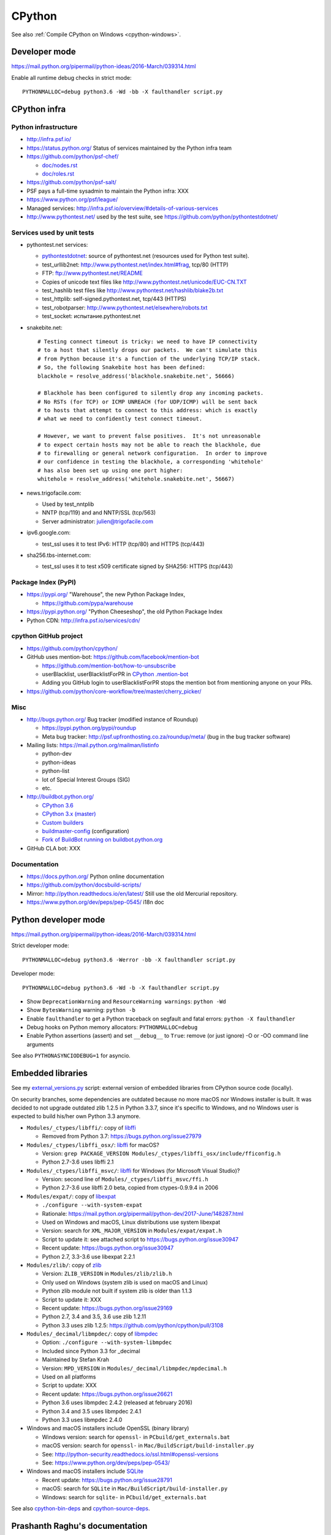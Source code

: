 .. _cpython:

+++++++
CPython
+++++++

See also :ref:`Compile CPython on Windows <cpython-windows>`.

Developer mode
==============

https://mail.python.org/pipermail/python-ideas/2016-March/039314.html

Enable all runtime debug checks in strict mode::

   PYTHONMALLOC=debug python3.6 -Wd -bb -X faulthandler script.py


CPython infra
=============

Python infrastructure
---------------------

* http://infra.psf.io/
* https://status.python.org/ Status of services maintained by the Python infra
  team
* https://github.com/python/psf-chef/

  - `doc/nodes.rst
    <https://github.com/python/psf-chef/blob/master/doc/nodes.rst>`_
  - `doc/roles.rst
    <https://github.com/python/psf-chef/blob/master/doc/roles.rst>`_

* https://github.com/python/psf-salt/
* PSF pays a full-time sysadmin to maintain the Python infra: XXX
* https://www.python.org/psf/league/
* Managed services: http://infra.psf.io/overview/#details-of-various-services
* http://www.pythontest.net/ used by the test suite, see
  https://github.com/python/pythontestdotnet/

Services used by unit tests
---------------------------

* pythontest.net services:

  * `pythontestdotnet <https://github.com/python/pythontestdotnet>`_: source of
    pythontest.net (resources used for Python test suite).
  * test_urllib2net: http://www.pythontest.net/index.html#frag, tcp/80 (HTTP)
  * FTP: ftp://www.pythontest.net/README
  * Copies of unicode text files like http://www.pythontest.net/unicode/EUC-CN.TXT
  * test_hashlib test files like http://www.pythontest.net/hashlib/blake2b.txt
  * test_httplib: self-signed.pythontest.net, tcp/443 (HTTPS)
  * test_robotparser: http://www.pythontest.net/elsewhere/robots.txt
  * test_socket: испытание.pythontest.net

* snakebite.net::

    # Testing connect timeout is tricky: we need to have IP connectivity
    # to a host that silently drops our packets.  We can't simulate this
    # from Python because it's a function of the underlying TCP/IP stack.
    # So, the following Snakebite host has been defined:
    blackhole = resolve_address('blackhole.snakebite.net', 56666)

    # Blackhole has been configured to silently drop any incoming packets.
    # No RSTs (for TCP) or ICMP UNREACH (for UDP/ICMP) will be sent back
    # to hosts that attempt to connect to this address: which is exactly
    # what we need to confidently test connect timeout.

    # However, we want to prevent false positives.  It's not unreasonable
    # to expect certain hosts may not be able to reach the blackhole, due
    # to firewalling or general network configuration.  In order to improve
    # our confidence in testing the blackhole, a corresponding 'whitehole'
    # has also been set up using one port higher:
    whitehole = resolve_address('whitehole.snakebite.net', 56667)

* news.trigofacile.com:

  * Used by test_nntplib
  * NNTP (tcp/119) and and NNTP/SSL (tcp/563)
  * Server administrator: julien@trigofacile.com

* ipv6.google.com:

  * test_ssl uses it to test IPv6: HTTP (tcp/80) and HTTPS (tcp/443)

* sha256.tbs-internet.com:

  * test_ssl uses it to test x509 certificate signed by SHA256: HTTPS (tcp/443)

Package Index (PyPI)
--------------------

* https://pypi.org/ "Warehouse", the new Python Package Index,

  - https://github.com/pypa/warehouse

* https://pypi.python.org/ "Python Cheeseshop", the old Python Package Index
* Python CDN: http://infra.psf.io/services/cdn/

cpython GitHub project
----------------------

* https://github.com/python/cpython/
* GitHub uses mention-bot: https://github.com/facebook/mention-bot

  * https://github.com/mention-bot/how-to-unsubscribe
  * userBlacklist, userBlacklistForPR in `CPython .mention-bot
    <https://github.com/python/cpython/blob/master/.mention-bot>`_
  * Adding you GitHub login to userBlacklistForPR stops the mention bot from
    mentioning anyone on your PRs.

* https://github.com/python/core-workflow/tree/master/cherry_picker/

Misc
----

* http://bugs.python.org/ Bug tracker (modified instance of Roundup)

  * https://pypi.python.org/pypi/roundup
  * Meta bug tracker: http://psf.upfronthosting.co.za/roundup/meta/
    (bug in the bug tracker software)

* Mailing lists: https://mail.python.org/mailman/listinfo

  - python-dev
  - python-ideas
  - python-list
  - lot of Special Interest Groups (SIG)
  - etc.

* http://buildbot.python.org/

  * `CPython 3.6
    <http://buildbot.python.org/all/waterfall?category=3.6.stable&category=3.6.unstable>`_
  * `CPython 3.x (master)
    <http://buildbot.python.org/all/waterfall?category=3.x.stable&category=3.x.unstable>`_
  * `Custom builders
    <https://docs.python.org/devguide/buildbots.html#custom-builders>`_
  * `buildmaster-config
    <https://github.com/python/buildmaster-config/tree/master/master>`_
    (configuration)
  * `Fork of BuildBot running on buildbot.python.org
    <https://github.com/python/buildbot/>`_

* GitHub CLA bot: XXX

Documentation
-------------

* https://docs.python.org/ Python online documentation
* https://github.com/python/docsbuild-scripts/
* Mirror: http://python.readthedocs.io/en/latest/ Still use the old Mercurial repository.
* https://www.python.org/dev/peps/pep-0545/ i18n doc


Python developer mode
=====================

https://mail.python.org/pipermail/python-ideas/2016-March/039314.html

Strict developer mode::

    PYTHONMALLOC=debug python3.6 -Werror -bb -X faulthandler script.py

Developer mode::

    PYTHONMALLOC=debug python3.6 -Wd -b -X faulthandler script.py

* Show ``DeprecationWarning`` and ``ResourceWarning warnings``: ``python -Wd``
* Show ``BytesWarning`` warning: ``python -b``
* Enable ``faulthandler`` to get a Python traceback on segfault and fatal
  errors: ``python -X faulthandler``
* Debug hooks on Python memory allocators: ``PYTHONMALLOC=debug``
* Enable Python assertions (assert) and set ``__debug__`` to ``True``: remove
  (or just ignore) -O or -OO command line arguments

See also ``PYTHONASYNCIODEBUG=1`` for asyncio.


Embedded libraries
==================

See my `external_versions.py
<https://github.com/haypo/misc/blob/master/cpython/external_versions.py>`_
script: external version of embedded libraries from CPython source code
(locally).

On security branches, some dependencies are outdated because no more macOS nor
Windows installer is built. It was decided to not upgrade outdated zlib 1.2.5
in Python 3.3.7, since it's specific to Windows, and no Windows user is
expected to build his/her own Python 3.3 anymore.

* ``Modules/_ctypes/libffi/``: copy of `libffi <https://sourceware.org/libffi/>`_

  * Removed from Python 3.7: https://bugs.python.org/issue27979

* ``Modules/_ctypes/libffi_osx/``: `libffi <https://sourceware.org/libffi/>`_ for macOS?

  * Version: ``grep PACKAGE_VERSION Modules/_ctypes/libffi_osx/include/fficonfig.h``
  * Python 2.7-3.6 uses libffi 2.1

* ``Modules/_ctypes/libffi_msvc/``: `libffi <https://sourceware.org/libffi/>`_
  for Windows (for Microsoft Visual Studio)?

  * Version: second line of ``Modules/_ctypes/libffi_msvc/ffi.h``
  * Python 2.7-3.6 use libffi 2.0 beta, copied from ctypes-0.9.9.4 in 2006

* ``Modules/expat/``: copy of `libexpat <https://github.com/libexpat/libexpat/>`_

  * ``./configure --with-system-expat``
  * Rationale: https://mail.python.org/pipermail/python-dev/2017-June/148287.html
  * Used on Windows and macOS, Linux distributions use system libexpat
  * Version: search for ``XML_MAJOR_VERSION`` in ``Modules/expat/expat.h``
  * Script to update it: see attached script to https://bugs.python.org/issue30947
  * Recent update: https://bugs.python.org/issue30947
  * Python 2.7, 3.3-3.6 use libexpat 2.2.1

* ``Modules/zlib/``: copy of `zlib <https://zlib.net/>`_

  * Version: ``ZLIB_VERSION`` in ``Modules/zlib/zlib.h``
  * Only used on Windows (system zlib is used on macOS and Linux)
  * Python zlib module not built if system zlib is older than 1.1.3
  * Script to update it: XXX
  * Recent update: https://bugs.python.org/issue29169
  * Python 2.7, 3.4 and 3.5, 3.6 use zlib 1.2.11
  * Python 3.3 uses zlib 1.2.5: https://github.com/python/cpython/pull/3108

* ``Modules/_decimal/libmpdec/``: copy of `libmpdec <http://www.bytereef.org/mpdecimal/>`_

  * Option: ``./configure --with-system-libmpdec``
  * Included since Python 3.3 for _decimal
  * Maintained by Stefan Krah
  * Version: ``MPD_VERSION`` in ``Modules/_decimal/libmpdec/mpdecimal.h``
  * Used on all platforms
  * Script to update: XXX
  * Recent update: https://bugs.python.org/issue26621
  * Python 3.6 uses libmpdec 2.4.2 (released at february 2016)
  * Python 3.4 and 3.5 uses libmpdec 2.4.1
  * Python 3.3 uses libmpdec 2.4.0

* Windows and macOS installers include OpenSSL (binary library)

  * Windows version: search for ``openssl-`` in ``PCbuild/get_externals.bat``
  * macOS version: search for ``openssl-`` in ``Mac/BuildScript/build-installer.py``
  * See: http://python-security.readthedocs.io/ssl.html#openssl-versions
  * See: https://www.python.org/dev/peps/pep-0543/

* Windows and macOS installers include `SQLite <https://www.sqlite.org/>`_

  * Recent update: https://bugs.python.org/issue28791
  * macOS: search for ``SQLite`` in ``Mac/BuildScript/build-installer.py``
  * Windows: search for ``sqlite-`` in ``PCbuild/get_externals.bat``

See also `cpython-bin-deps <https://github.com/python/cpython-bin-deps>`_
and `cpython-source-deps <https://github.com/python/cpython-source-deps>`_.


Prashanth Raghu's documentation
===============================

* `Internals of CPython 2.7
  <https://intopythoncom.files.wordpress.com/2017/04/internalsofcpython2-7.pdf>`_
* `Internals of CPython 3.6
  <https://intopythoncom.files.wordpress.com/2017/04/internalsofcpython3-6-1.pdf>`_
* `Advanced Internals of CPython 3.6
  <https://intopythoncom.files.wordpress.com/2017/04/merged.pdf>`_


Contribute to CPython: where should you start?
==============================================

Documentation:

* https://devguide.python.org/
* http://cpython-core-tutorial.readthedocs.io/en/latest/

How can you start? Where? That's an hard question. CPython is old and widely
used: any change must be carefully discussed to remain Python homogenous.
For bug fixes, the most complex part is the backward compatibility.

It's very hard to find "easy issue". First, just **watch** the current activity
to get some ideas.

* To start, the best is maybe to look at recent commits to see what is
  currently done to get some ideas:
  https://github.com/python/cpython/commits/master
* Look also at active bugs: see https://bugs.python.org/ homepage, and maybe
  the second and third pages
* You may also look at ideas currently discussed on the
  https://mail.python.org/mailman/listinfo/python-ideas mailing list

Contribute to CPython? What is CPython? CPython is made of many parts:

* CPython source code: basically made of 50% Python and 50% C code
* Build system: complex tools to build Python on all platforms, Visual
  Studio project for Windows
* Windows and macOS installer
* 233,000 lines of documentation written with Sphinx
* Documentation translated to multiple languages: french, japanese, and other
  languages
* Bug tracker: bugs.python.org which has its own "meta" bug tracker for bugs in
  the bug tracker :-)
* GitHub project: pull requests, host the Git repository
* Travis CI to run the test suite on Linux and check the documentation
* AppVeyor CI to run the test suite on Windows
* Buildbot master and many workers to run the test suite as post-commit on
  many variables architectures and operating systems

There are also many things around Python:

* Devguide: documentation of the CPython development workflow
* python-dev and python-committers mailing lists
* #python-dev IRC channel
* PyPI

Contributing to CPython is hard and it can take up to 2 years until your work
is released. Are you sure that CPython itself is the best project for you?
Depending on your interests and skills, you may enjoy better to contribute
to another popular project like Django or requests.

Contributing to CPython is harder because CPython developers require a very
high quality for contributions: every change must be carefully documented,
tested and implemented. The implementation can take several rounds until it
reachs the expected quality and respect a long list of requirements.

Ok, I understand and I am well aware of all these things. But I want to
contribute, how should I start?

* Bug triage: complete bug report to adjust the title, complete the
  description, identify impacted Python version and impacted platforms,
  help to reproduce the bug, or even help to analyze and find the **root bug**.

* Review pull requests: https://github.com/python/cpython/pulls/

  * Make sure that a change is carefully documented. For example, behaviour
    changes and enhancements must have the "..  versionchanged:: x.y" markup in
    the documentation of the module.
    New features must be have the ".. versionadded:: x.y" tag and maybe also
    documented in "What's New in Python X.Y?" documentation.
  * The NEWS entry and commit message must first explain the solved problem,
    then maybe explain the change itself. While the commit message can be
    technical and very detailed, the NEWS entry should be short and written
    for end-users who don't care of technical details.
  * Every change must be tested: exceptions are rare and should usually be
    justified. Example of exception which doesn't have to be justified: changes
    only impacting the documentation, changes fixing a typo in a comment.
  * The backward compatibility is very important. A change must be carefully
    reviewed to make sure that it doesn't break the backward compatibility.
    If it does break it, the change must be discussed with enough people
    to make sure that there is a smooth transition plan.
  * Feature removals require a DeprecationWarning in Python version N to remove
    it in version N+1. It's common that a feature is kept longer to avoid
    breaking the world just being a developer wants the perfection.
    Python developers must be pragmatic: balance between perfection and
    usability, very hard choices should be made and usually it takes a a long
    to time to discuss them :-)
  * While Python 2 end of line is near (2020), Python 3 changes which make
    writing code working on Python 2 and Python 3 harder are usually rejected.

* Propose to write a bugfix change (a pull request) for an existing bug report.
  This task is very hard since usually if a bug report doesn't have a patch,
  it's because there is a disagrement on the bug itself, or because the bugfix
  is very hard to implement.


Supported platforms
===================

PEP 11 lists removed platforms:

* MS-DOS
* Python 3.4: VMS, OS/2, Windows 2000
* Python 3.7: IRIX

Windows:

* Windows XP supported in Python 2.7, not supported in Python 3.6
* Windows 2000 support dropped in Python 3.4

Well supported platforms on Python 3.6 and 2.7:

* Linux
* Windows: XXX min version?
* macOS: XXX min version?
* FreeBSD

Tested by Travis CI and buildbots.

Supported platform with best effort support:

* OpenBSD
* NetBSD
* Solaris, OpenIndiana
* AIX

Platforms not supported officially:

* Cygwin
* MinGW
* HP-UX
